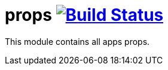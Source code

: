 = props image:https://travis-ci.org/daggerok/spring-cloud-gateway-example.svg?branch=master["Build Status", link="https://travis-ci.org/daggerok/spring-cloud-gateway-example"]

//tag::content[]
This module contains all apps props.
//end::content[]
